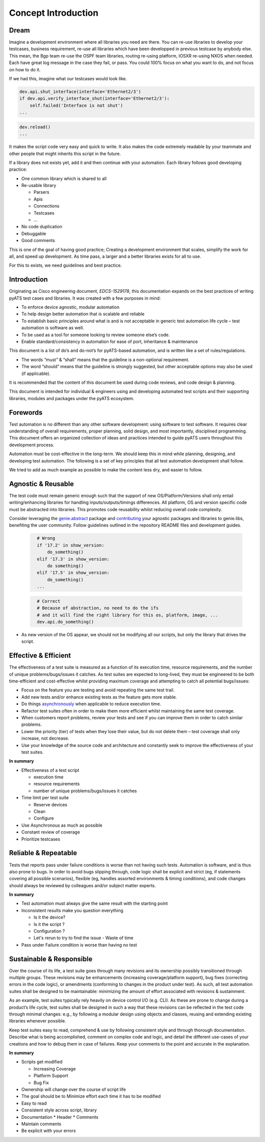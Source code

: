 Concept Introduction
====================

Dream
-----

Imagine a development environment where all libraries you need are there. You can re-use libraries to develop your testcases, business requirement, re-use all libraries which have been developped in previous testcase by anybody else. This mean, the Bgp team re-use the OSPF team libraries, routing re-using platform, IOSXR re-using NXOS when needed. Each have great log message in the case they fail, or pass. You could 100% focus on what you want to do, and not focus on how to do it.

If we had this, imagine what our testcases would look like.

.. code-block:: python

   dev.api.shut_interface(interface='Ethernet2/3')
   if dev.api.verify_interface_shut(interface='Ethernet2/3'):
       self.failed('Interface is not shut')
   ...

.. code-block:: python

   dev.reload()
   ...

It makes the script code very easy and quick to write. It also makes the code extremely readable by your teammate and other people that might inherits this script in the future.

If a library does not exists yet, add it and then continue with your automation. Each library follows good developing practice:

* One common library which is shared to all
* Re-usable library

  * Parsers
  * Apis
  * Connections
  * Testcases
  * ...
* No code duplication
* Debuggable
* Good comments

This is one of the goal of having good practice; Creating a development environment
that scales, simplify the work for all, and speed up development. As time pass, a larger and a better libraries exists for all to use.

For this to exists, we need guidelines and best practice.


Introduction
------------

Originating as Cisco engineering document, *EDCS-1529178*, this documentation expands
on the best practices of writing pyATS test cases and libraries. It was created 
with a few purposes in mind:

* To enforce device agnostic, modular automation 

* To help design better automation that is scalable and reliable

* To establish basic principles around what is and is not acceptable 
  in generic test automation life cycle – test automation is software as well.

* To be used as a tool for someone looking to review someone else’s code.

* Enable standard/consistency in automation for ease of port, inheritance 
  & maintenance


This document is a list of do’s and do-not’s for pyATS-based automation, 
and is written like a set of rules/regulations.

* The words “must” & “shall” means that the guideline is a non-optional
  requirement. 

* The word “should” means that the guideline is strongly suggested, but other 
  acceptable options may also be used (if applicable).

It is recommended that the content of this document be used during code reviews, 
and code design & planning.

This document is intended for individual & engineers using and developing 
automated test scripts and their supporting libraries, modules and packages
under the pyATS ecosystem. 


Forewords
---------

Test automation is no different than any other software development: using 
software to test software. It requires clear understanding of overall 
requirements, proper planning, solid design, and most importantly, 
disciplined programming. This document offers an organized collection of ideas 
and practices intended to guide pyATS users throughout this development process.

Automation must be cost-effective in the long-term. We should keep this in 
mind while planning, designing, and developing test automation. The following 
is a set of key principles that all test automation development shall follow.

We tried to add as much example as possible to make the content less dry, and
easier to follow.

Agnostic & Reusable
-------------------
The test code must remain generic enough such that the support of new 
OS/Platform/Versions shall only entail writing/enhancing libraries for
handling inputs/outputs/timings differences. All platform, OS and version 
specific code must be abstracted into libraries. This promotes code reusability 
whilst reducing overall code complexity.

Consider leveraging the `genie.abstract <https://pubhub.devnetcloud.com/media/genie-docs/docs/abstract/index.html>`_ package and `contributing <https://pubhub.devnetcloud.com/media/pyats-development-guide/docs/writeparser/writeparser.html>`_ your 
agnostic packages and libraries to genie.libs, benefiting the user community.
Follow guidelines outlined in the repository README files and development
guides.

    .. code-block:: python
      :name: this_just_bumps_code_over

        # Wrong
        if '17.2' in show_version:
            do_something()
        elif '17.3' in show_version:
            do something()
        elif '17.5' in show_version:
            do_something()
        ...


    .. code-block:: python
      :name: this_just_bumps_code_over

        # Correct
        # Because of abstraction, no need to do the ifs
        # and it will find the right library for this os, platform, image, ...
        dev.api.do_something()

* As new version of the OS appear, we should not be modifying all our scripts,
  but only the library that drives the script.

Effective & Efficient
---------------------
The effectiveness of a test suite is measured as a function of its execution 
time, resource requirements, and the number of unique problems/bugs/issues it 
catches. As test suites are expected to long-lived, they must be engineered to 
be both time-efficient and cost-effective whilst providing maximum coverage 
and attempting to catch all potential bugs/issues:

* Focus on the feature you are testing and avoid repeating the same test trail.

* Add new tests and/or enhance existing tests as the feature gets more stable. 

* Do things `asynchronously <https://pubhub.devnetcloud.com/media/pyats/docs/async/pcall.html>`_ when applicable to reduce execution time. 

* Refactor test suites often in order to make them more efficient whilst 
  maintaining the same test coverage. 
* When customers report problems, review your tests and see if you can improve 
  them in order to catch similar problems. 

* Lower the priority (tier) of tests when they lose their value, but do not 
  delete them – test coverage shall only increase, not decrease. 

* Use your knowledge of the source code and architecture and constantly seek 
  to improve the effectiveness of your test suites. 


**In summary**

* Effectiveness of a test script
  
  * execution time
  * resource requirements
  * number of unique problems/bugs/issues it catches
* Time limit per test suite

  * Reserve devices
  * Clean
  * Configure

* Use Asynchronous as much as possible
* Constant review of coverage
* Prioritize testcases

Reliable & Repeatable
---------------------
Tests that reports pass under failure conditions is worse than not having such 
tests. Automation is software, and is thus also prone to bugs. In order to 
avoid bugs slipping through, code logic shall be explicit and strict (eg, if 
statements covering all possible scenarios), flexible (eg, handles assorted 
environments & timing conditions), and code changes should always be reviewed 
by colleagues and/or subject matter experts.

**In summary**

* Test automation must always give the same result with the starting point
* Inconsistent results make you question everything

  * Is it the device?
  * Is it the script ?
  * Configuration ?
  * Let's rerun to try to find the issue - Waste of time

* Pass under Failure condition is worse than having no test

Sustainable & Responsible
-------------------------
Over the course of its life, a test suite goes through many revisions and its
ownership possibly transitioned through multiple groups. These revisions may 
be enhancements (increasing coverage/platform support), bug fixes (correcting
errors in the code logic), or amendments (conforming to changes in the product 
under test). As such, all test automation suites shall be designed to be 
maintainable: minimizing the amount of effort associated with revisions 
& sustainment. 

As an example, test suites typically rely heavily on device control I/O 
(e.g. CLI). As these are prone to change during a product’s life cycle, test 
suites shall be designed in such a way that these revisions can be reflected 
in the test code through minimal changes: e.g., by following a modular design 
using objects and classes, reusing and extending existing libraries whenever 
possible.

Keep test suites easy to read, comprehend & use by following consistent style 
and through thorough documentation. Describe what is being accomplished, comment 
on complex code and logic, and detail the different use-cases of your creations
and how to debug them in case of failures. Keep your comments to the point and 
accurate in the explanation.
 
**In summary**

* Scripts get modified

  * Increasing Coverage
  * Platform Support
  * Bug Fix

* Ownership will change over the course of script life
* The goal should be to Minimize effort each time it has to be modified
* Easy to read
* Consistent style across script, library
* Documentation
  * Header
  * Comments
* Maintain comments
* Be explicit with your errors
